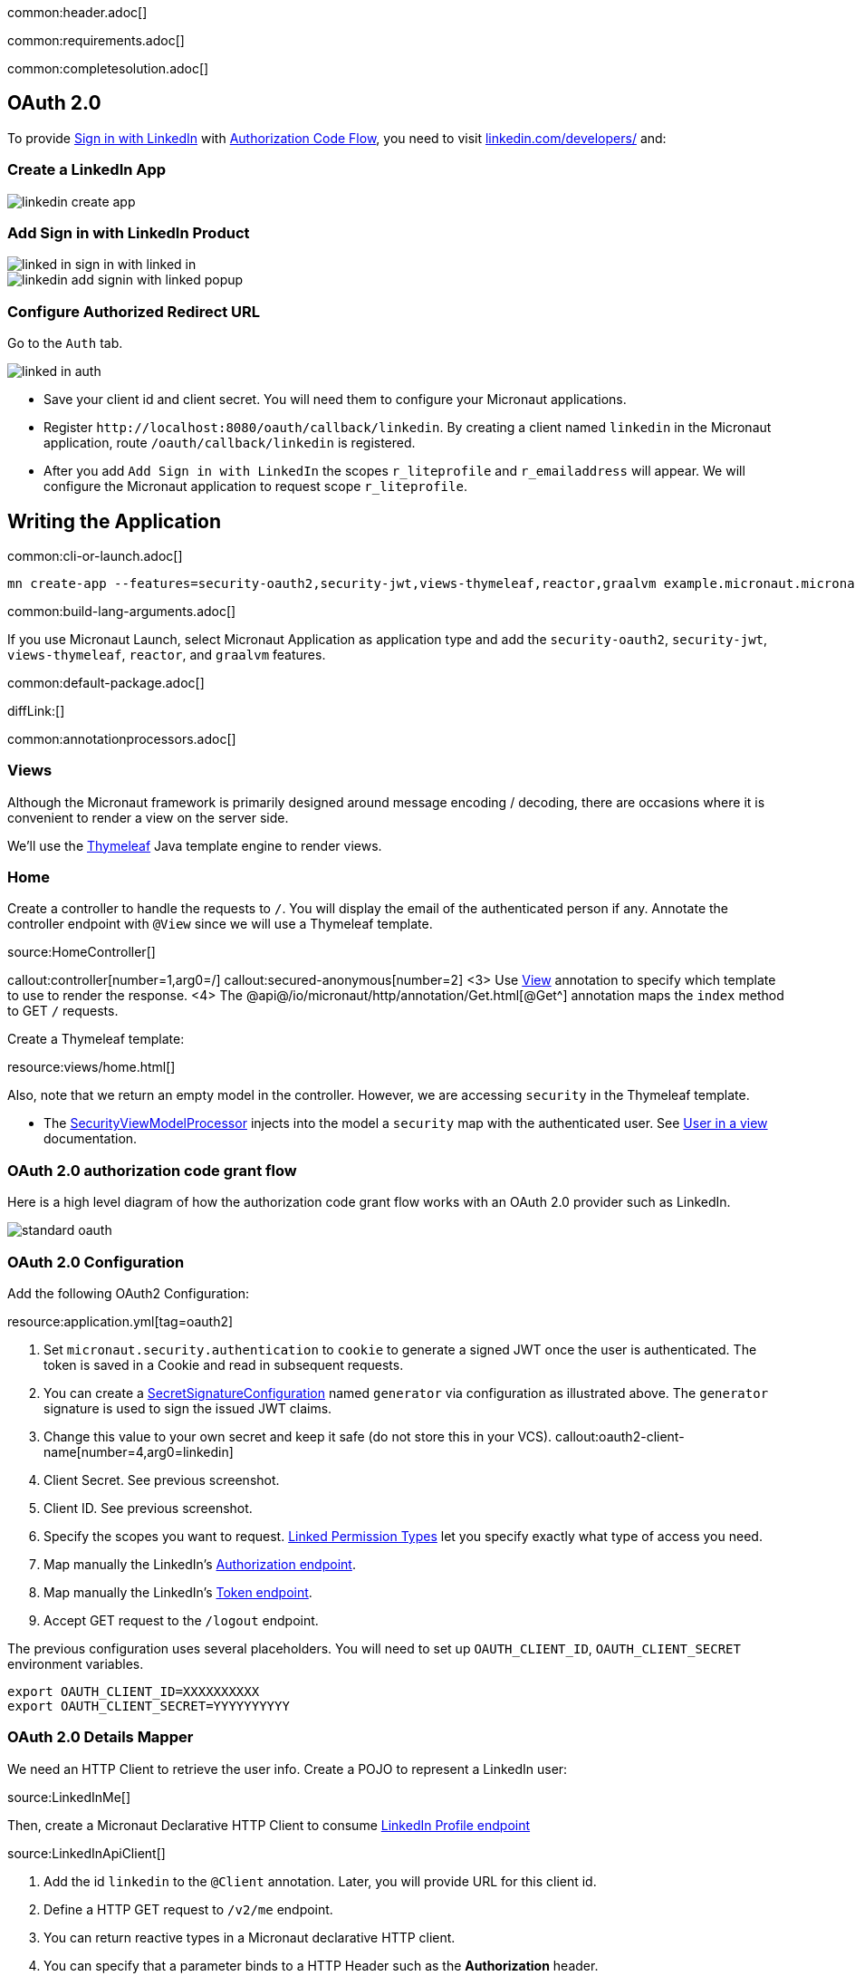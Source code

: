 common:header.adoc[]

common:requirements.adoc[]

common:completesolution.adoc[]

== OAuth 2.0

To provide https://docs.microsoft.com/en-us/linkedin/consumer/integrations/self-serve/sign-in-with-linkedin[Sign in with LinkedIn]
with https://docs.microsoft.com/en-us/linkedin/shared/authentication/authorization-code-flow[Authorization Code Flow],
you need to visit https://www.linkedin.com/developers/[linkedin.com/developers/] and:

=== Create a LinkedIn App

image::linkedin-create-app.png[]

=== Add Sign in with LinkedIn Product

image::linked-in-sign-in-with-linked-in.png[]

image::linkedin-add-signin-with-linked-popup.png[]

=== Configure Authorized Redirect URL

Go to the `Auth` tab.

image::linked-in-auth.png[]

- Save your client id and client secret. You will need them to configure your Micronaut applications.
- Register `\http://localhost:8080/oauth/callback/linkedin`. By creating a client named `linkedin` in the Micronaut application, route `/oauth/callback/linkedin` is registered.
- After you add `Add Sign in with LinkedIn` the scopes `r_liteprofile` and `r_emailaddress` will appear. We will configure the Micronaut application to request scope `r_liteprofile`.

== Writing the Application

common:cli-or-launch.adoc[]

[source,bash]
----
mn create-app --features=security-oauth2,security-jwt,views-thymeleaf,reactor,graalvm example.micronaut.micronautguide --build=@build@ --lang=@lang@
----

common:build-lang-arguments.adoc[]

If you use Micronaut Launch, select Micronaut Application as application type and add the `security-oauth2`, `security-jwt`, `views-thymeleaf`, `reactor`, and `graalvm` features.

common:default-package.adoc[]

diffLink:[]

common:annotationprocessors.adoc[]

=== Views

Although the Micronaut framework is primarily designed around message encoding / decoding, there are occasions where it is convenient to render a view on the server side.

We'll use the https://www.thymeleaf.org/[Thymeleaf^] Java template engine to render views.

=== Home

Create a controller to handle the requests to `/`. You will display the email of the authenticated person if any. Annotate the controller endpoint with `@View` since we will use a Thymeleaf template.

source:HomeController[]

callout:controller[number=1,arg0=/]
callout:secured-anonymous[number=2]
<3> Use https://micronaut-projects.github.io/micronaut-views/latest/api/io/micronaut/views/View.html[View^] annotation to specify which template to use to render the response.
<4> The @api@/io/micronaut/http/annotation/Get.html[@Get^] annotation maps the `index` method to GET `/` requests.

Create a Thymeleaf template:

resource:views/home.html[]

Also, note that we return an empty model in the controller. However, we are accessing `security` in the Thymeleaf template.

- The https://micronaut-projects.github.io/micronaut-views/latest/api/io/micronaut/views/model/security/SecurityViewModelProcessor.html[SecurityViewModelProcessor^]
injects into the model a `security` map with the authenticated user.  See
https://micronaut-projects.github.io/micronaut-views/latest/guide/#security-model-enhancement[User in a view^] documentation.

=== OAuth 2.0 authorization code grant flow

Here is a high level diagram of how the authorization code grant flow works with an OAuth 2.0 provider such as LinkedIn.

image::standard-oauth.svg[]

=== OAuth 2.0 Configuration

Add the following OAuth2 Configuration:

resource:application.yml[tag=oauth2]

<1> Set `micronaut.security.authentication` to `cookie` to generate a signed JWT once the user is authenticated. The token is saved in a Cookie and read in subsequent requests.
<2> You can create a https://micronaut-projects.github.io/micronaut-security/latest/api/io/micronaut/security/token/jwt/signature/secret/SecretSignatureConfiguration.html[SecretSignatureConfiguration^] named `generator` via configuration as illustrated above. The `generator` signature is used to sign the issued JWT claims.
<3> Change this value to your own secret and keep it safe (do not store this in your VCS).
callout:oauth2-client-name[number=4,arg0=linkedin]
<5> Client Secret. See previous screenshot.
<6> Client ID. See previous screenshot.
<7> Specify the scopes you want to request. https://docs.microsoft.com/en-us/linkedin/shared/authentication/authentication?context=linkedin%2Fcontext#permission-types[Linked Permission Types^] let you specify exactly what type of access you need.
<8> Map manually the LinkedIn's https://tools.ietf.org/html/rfc6749#section-3.1[Authorization endpoint^].
<9> Map manually the LinkedIn's https://tools.ietf.org/html/rfc6749#section-3.2[Token endpoint^].
<10> Accept GET request to the `/logout` endpoint.

The previous configuration uses several placeholders. You will need to set up `OAUTH_CLIENT_ID`, `OAUTH_CLIENT_SECRET` environment variables.

[soruce, bash]
----
export OAUTH_CLIENT_ID=XXXXXXXXXX
export OAUTH_CLIENT_SECRET=YYYYYYYYYY
----

=== OAuth 2.0 Details Mapper

We need an HTTP Client to retrieve the user info. Create a POJO to represent a LinkedIn user:

source:LinkedInMe[]

Then, create a Micronaut Declarative HTTP Client to consume https://docs.microsoft.com/en-us/linkedin/shared/integrations/people/profile-api[LinkedIn Profile endpoint^]

source:LinkedInApiClient[]

<1> Add the id `linkedin` to the `@Client` annotation. Later, you will provide URL for this client id.
<2> Define a HTTP GET request to `/v2/me` endpoint.
<3> You can return reactive types in a Micronaut declarative HTTP client.
<4> You can specify that a parameter binds to a HTTP Header such as the *Authorization* header.

Specify the URL for the `linkedin` service.

resource:application.yml[tag=micronaut-http-services]

Create an implementation of https://micronaut-projects.github.io/micronaut-security/latest/api/io/micronaut/security/oauth2/endpoint/token/response/OauthAuthenticationMapper.html[OauthAuthenticationMapper]. The implementation must be qualified by a name that matches the name present in the client configuration. The value specified in the client configuration is `linkedin`.

source:LinkedInOauthAuthenticationMapper[]

callout:at-named[1]
callout:singleton[2]
callout:constructor-di[number=3,arg0=LinkedInApiClient]

common:runapp.adoc[]

image::linkedIn.gif[]

common:graal-with-plugins.adoc[]

:exclude-for-languages:groovy

Visit localhost:8080 and authenticate with LinkedIn

:exclude-for-languages:

== Next steps

Read https://micronaut-projects.github.io/micronaut-security/latest/guide/#oauth[Micronaut OAuth 2.0 documentation^] to learn more.

common:helpWithMicronaut.adoc[]
